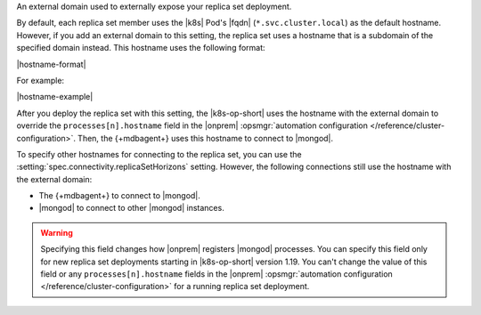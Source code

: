An external domain used to externally expose your replica set deployment.

By default, each replica set member uses the |k8s| Pod's |fqdn| 
(``*.svc.cluster.local``) as the default hostname. However, if you add an
external domain to this setting, the replica set uses a hostname that is a 
subdomain of the specified domain instead. This hostname uses the following 
format:

|hostname-format|

For example:

|hostname-example|

After you deploy the replica set with this setting, the
|k8s-op-short| uses the hostname with the external domain to override 
the ``processes[n].hostname`` field in the |onprem| :opsmgr:`automation configuration 
</reference/cluster-configuration>`. Then, the {+mdbagent+} uses this hostname to 
connect to |mongod|.

To specify other hostnames for connecting to the replica set, you can use the 
:setting:`spec.connectivity.replicaSetHorizons` setting. However, the following 
connections still use the hostname with the external domain:

- The {+mdbagent+} to connect to |mongod|.
- |mongod| to connect to other |mongod| instances.

.. warning::

    Specifying this field changes how |onprem| registers |mongod| processes.
    You can specify this field only for new replica set deployments starting in |k8s-op-short| 
    version 1.19. You can't change the value of this field or any ``processes[n].hostname`` fields 
    in the |onprem| :opsmgr:`automation configuration </reference/cluster-configuration>` for a running
    replica set deployment.
